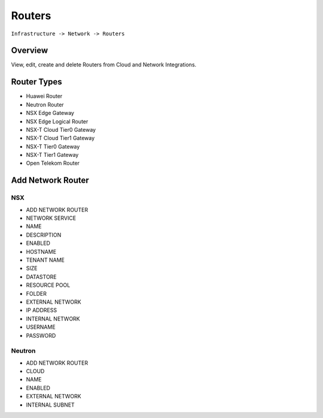Routers
-------

``Infrastructure -> Network -> Routers``

Overview
^^^^^^^^

View, edit, create and delete Routers from Cloud and Network Integrations.

Router Types
^^^^^^^^^^^^
- Huawei Router
- Neutron Router
- NSX Edge Gateway
- NSX Edge Logical Router
- NSX-T Cloud Tier0 Gateway
- NSX-T Cloud Tier1 Gateway
- NSX-T Tier0 Gateway
- NSX-T Tier1 Gateway
- Open Telekom Router

Add Network Router
^^^^^^^^^^^^^^^^^^

NSX
```

- ADD NETWORK ROUTER
- NETWORK SERVICE
- NAME
- DESCRIPTION
- ENABLED
- HOSTNAME
- TENANT NAME
- SIZE
- DATASTORE
- RESOURCE POOL
- FOLDER
- EXTERNAL NETWORK
- IP ADDRESS
- INTERNAL NETWORK
- USERNAME
- PASSWORD


Neutron
```````

- ADD NETWORK ROUTER
- CLOUD
- NAME
- ENABLED
- EXTERNAL NETWORK
- INTERNAL SUBNET
